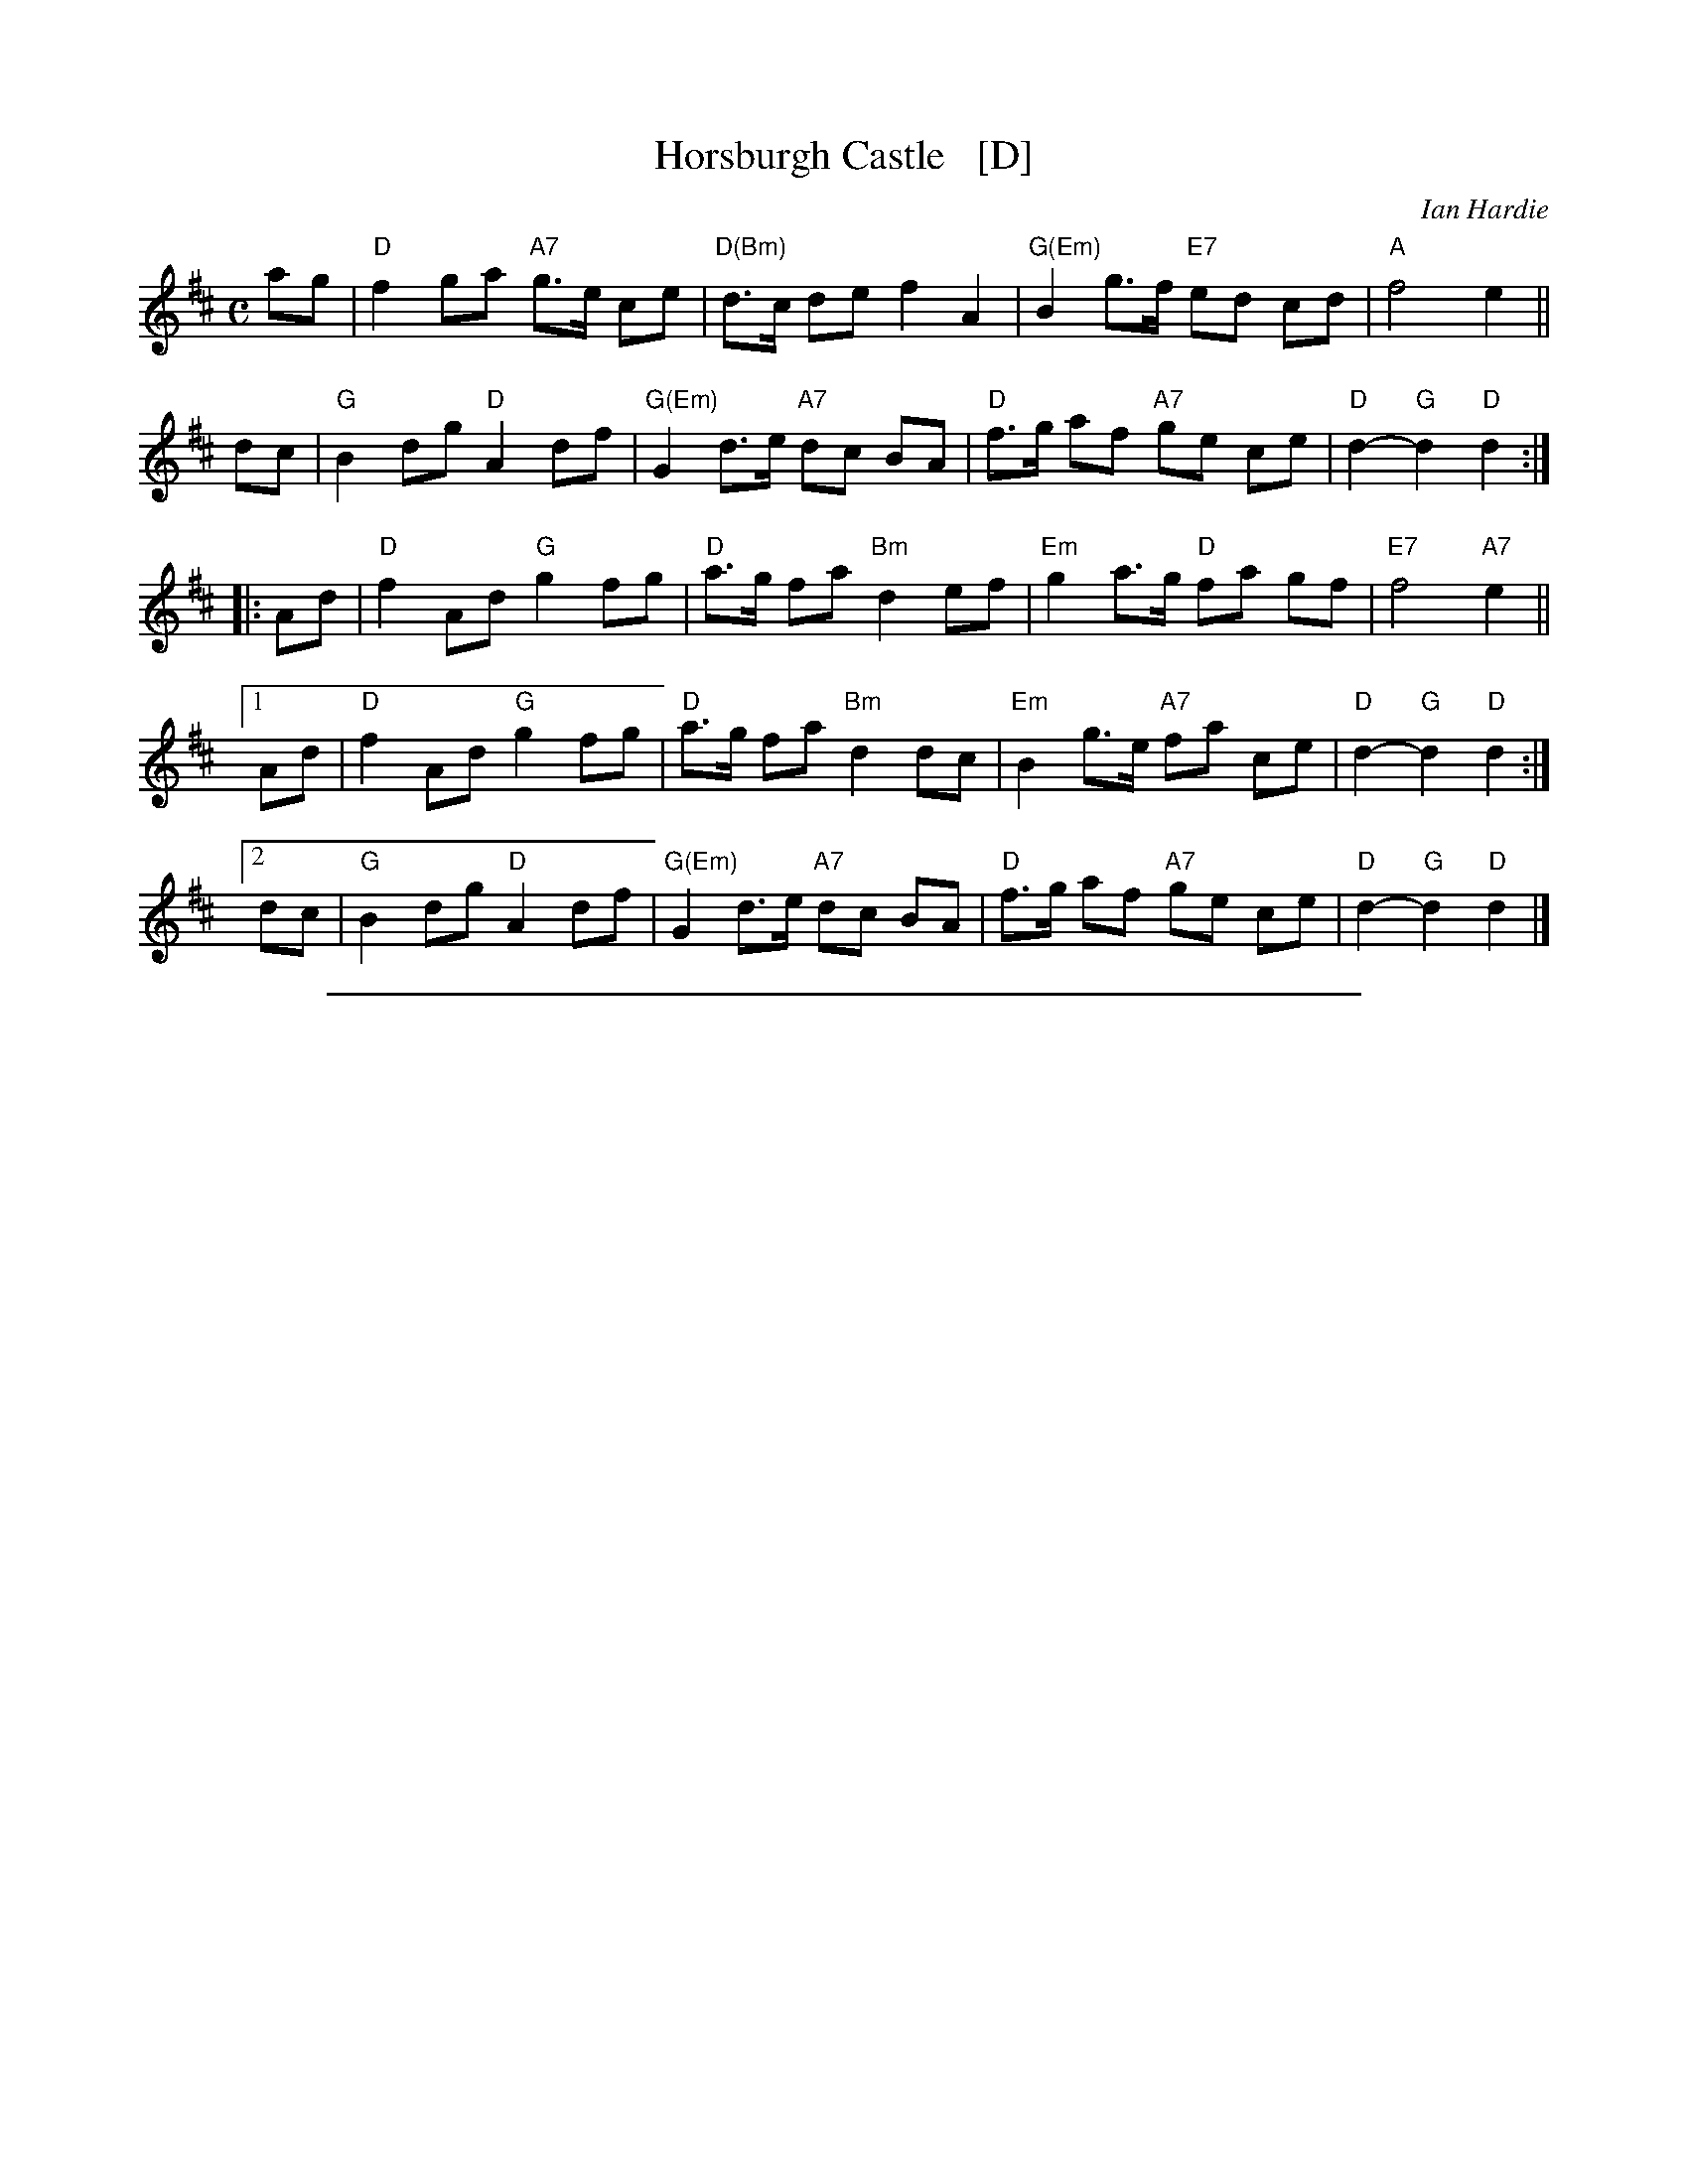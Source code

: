 
X:1
T: Horsburgh Castle   [D]
C: Ian Hardie
R: march, air
Z: 2014 John Chambers <jc:trillian.mit.edu>
F: http://ramshaw.info/tunes/2014-08/Horsburgh_Castle.pdf
N: Taught by Ronan Martin at Boston Harbor 2014
M: C
L: 1/8
F:http://trillian.mit.edu/~jc/music/abc/session/SlowScottish/march/Horsburgh_Castle-D,Hp-32-5.abc	 2014-09-26 153401 UT
K: D
ag |\
"D"f2 ga "A7"g>e ce | "D(Bm)"d>c de f2 A2 | "G(Em)"B2 g>f "E7"ed cd | "A"f4 e2 ||
dc |\
"G"B2 dg "D"A2  df | "G(Em)"G2 d>e "A7"dc BA | "D"f>g af "A7"ge ce | "D"d2-"G"d2 "D"d2 :|
|: Ad |\
"D"f2 Ad "G"g2  fg | "D"a>g fa "Bm"d2 ef | "Em"g2 a>g "D"fa gf | "E7"f4 "A7"e2 ||
[1 Ad |\
"D"f2 Ad "G"g2  fg | "D"a>g fa "Bm"d2 dc | "Em"B2 g>e "A7"fa ce | "D"d2-"G"d2 "D"d2 :|
[2 dc |\
"G"B2 dg "D"A2  df | "G(Em)"G2 d>e "A7"dc BA | "D"f>g af "A7"ge ce | "D"d2-"G"d2 "D"d2 |]
%%sep 1 1 500

X:2
T: Horsburgh Castle
C: Ian Hardie
R: march, air
Z: 2014 John Chambers <jc:trillian.mit.edu>
F: http://ramshaw.info/tunes/2014-08/Horsburgh_Castle.pdf
N: Taught by Ronan Martin at Boston Harbor 2014
M: C
L: 1/8
K: Hp
{ag}ag |\
{g}f2 {gf}ga {f}g>e {gcd}ce | {gde}d>c {g}de {gfg}f2 {AGA}A2 |\
{gBd}B2 {a}g>f {g}ed {g}cd | {gfg}f4 {gf}e2 ||
{g}dc |\
{gBd}B2 {g}dg {AGAG}A2 {g}df | {gGd}G2 {Gdc}d>e {gdf}dc {gBd}B{Gd}A |\
{g}f>g {ag}af {gf}ge {gcd}ce | {Gdc}d4 {gdG}d2 :|
|: {g}Ad |\
{gfg}f2 {g}Ad {gf}g2 {a}fg | {ag}a>g {a}fa {Gdc}d2 {g}ef |\
{gf}g2 {ag}a>g {a}fa {f}gf | {gfg}f4 {gf}e2 |
[1 {g}Ad |\
{gf}f2 {g}Ad {gf}g2 {a}fg | {ag}a>g {a}fa {Gdc}d2 {g}dc |\
{gBd}B2 {gf}g>e {g}fa ce | {Gdc}d4 {gdG}d2 :|
[2 {g}dc |\
{gBd}B2 {g}dg {AGAG}A2 {g}df | {gGd}G2 {Gdc}d>e {gdf}dc {gBd}B{Gd}A |\
{g}f>g {ag}af {gf}ge {gcd}ce | {Gdc}d4 {gdG}d2|]
%%sep 1 1 500

X:3
T: Horsburgh Castle   (Eb)
C: Ian Hardie
R: march, air
Z: 2014 John Chambers <jc:trillian.mit.edu>
F: http://ramshaw.info/tunes/2014-08/Horsburgh_Castle.pdf
N: Taught by Ronan Martin at Boston Harbor 2014
M: C
L: 1/8
K: Eb
ba |\
"Eb"g2 ab "Bb7"a>f df | "Eb(Cm)"e>d ef g2 B2 | "Ab(Fm)"c2 a>g "F7"fe de | "Bb"g4 f2 ||
ed |\
"Ab"c2 ea "Eb"B2  eg | "Ab(Fm)"A2 e>f "Bb7"ed cB | "Eb"g>a bg "Bb7"af df | "Eb"e2-"Ab"e2 "Eb"e2 :|
|: Be |\
"Eb"g2 Be "Ab"a2  ga | "Eb"b>a gb "Cm"e2 fg | "Fm"a2 b>a "Eb"gb ag | "F7"g4 "Bb7"f2 ||
[1 Be |\
"Eb"g2 Be "Ab"a2  ga | "Eb"b>a gb "Cm"e2 ed | "Fm"c2 a>f "Bb7"gb df | "Eb"e2-"Ab"e2 "Eb"e2 :|
[2 ed |\
"Ab"c2 ea "Eb"B2  eg | "Ab(Fm)"A2 e>f "Bb7"ed cB | "Eb"g>a bg "Bb7"af df | "Eb"e2-"Ab"e2 "Eb"e2 |]
